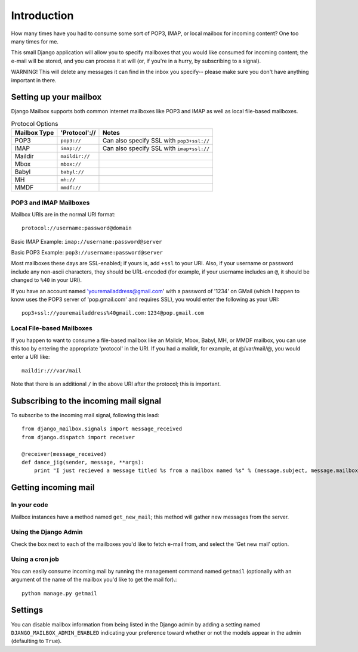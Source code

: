 Introduction
~~~~~~~~~~~~

How many times have you had to consume some sort of POP3, IMAP, or local mailbox for incoming content?  One too many times for me.

This small Django application will allow you to specify mailboxes that you would like consumed for incoming content; the e-mail will be stored, and you can process it at will (or, if you're in a hurry, by subscribing to a signal).

WARNING!  This will delete any messages it can find in the inbox you specify-- please make sure you don't have anything important in there.

Setting up your mailbox
=======================

Django Mailbox supports both common internet mailboxes like POP3 and IMAP as well as local file-based mailboxes.

.. table:: Protocol Options

  ============ ============== =========================================
  Mailbox Type 'Protocol'://  Notes
  ============ ============== =========================================
  POP3         ``pop3://``    Can also specify SSL with ``pop3+ssl://``
  IMAP         ``imap://``    Can also specify SSL with ``imap+ssl://``
  Maildir      ``maildir://``
  Mbox         ``mbox://``
  Babyl        ``babyl://``
  MH           ``mh://``
  MMDF         ``mmdf://``
  ============ ============== =========================================

POP3 and IMAP Mailboxes
-----------------------

Mailbox URIs are in the normal URI format::

    protocol://username:password@domain

Basic IMAP Example: ``imap://username:password@server``

Basic POP3 Example: ``pop3://username:password@server``

Most mailboxes these days are SSL-enabled; if yours is, add ``+ssl`` to your URI.  Also, if your username or password include any non-ascii characters,  they should be URL-encoded (for example, if your username includes an ``@``, it should be changed to ``%40`` in your URI).

If you have an account named 'youremailaddress@gmail.com' with a password of '1234' on GMail (which I happen to know uses the POP3 server of 'pop.gmail.com' and requires SSL), you would enter the following as your URI::

    pop3+ssl://youremailaddress%40gmail.com:1234@pop.gmail.com

Local File-based Mailboxes
--------------------------

If you happen to want to consume a file-based mailbox like an Maildir, Mbox, Babyl, MH, or MMDF mailbox, you can use this too by entering the appropriate 'protocol' in the URI.  If you had a maildir, for example, at @/var/mail/@, you would enter a URI like::

    maildir:///var/mail

Note that there is an additional ``/`` in the above URI after the protocol; this is important.

Subscribing to the incoming mail signal
=======================================

To subscribe to the incoming mail signal, following this lead::

    from django_mailbox.signals import message_received
    from django.dispatch import receiver

    @receiver(message_received)
    def dance_jig(sender, message, **args):
        print "I just recieved a message titled %s from a mailbox named %s" % (message.subject, message.mailbox.name, )

Getting incoming mail
=======================

In your code
------------

Mailbox instances have a method named ``get_new_mail``; this method will gather new messages from the server.

Using the Django Admin
----------------------

Check the box next to each of the mailboxes you'd like to fetch e-mail from, and select the 'Get new mail' option.

Using a cron job
----------------

You can easily consume incoming mail by running the management command named ``getmail`` (optionally with an argument of the name of the mailbox you'd like to get the mail for).::

    python manage.py getmail

Settings
========

You can disable mailbox information from being listed in the Django admin by adding a setting named ``DJANGO_MAILBOX_ADMIN_ENABLED`` indicating your preference toward whether or not the models appear in the admin (defaulting to ``True``).
